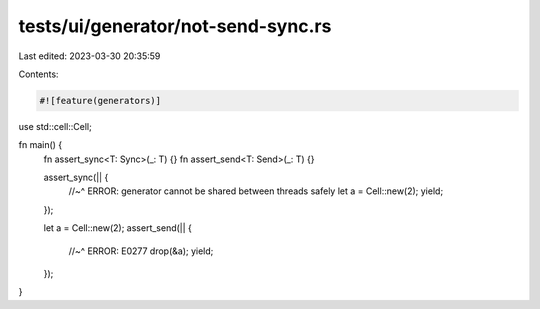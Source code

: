 tests/ui/generator/not-send-sync.rs
===================================

Last edited: 2023-03-30 20:35:59

Contents:

.. code-block:: rs

    #![feature(generators)]

use std::cell::Cell;

fn main() {
    fn assert_sync<T: Sync>(_: T) {}
    fn assert_send<T: Send>(_: T) {}

    assert_sync(|| {
        //~^ ERROR: generator cannot be shared between threads safely
        let a = Cell::new(2);
        yield;
    });

    let a = Cell::new(2);
    assert_send(|| {
        //~^ ERROR: E0277
        drop(&a);
        yield;
    });
}


